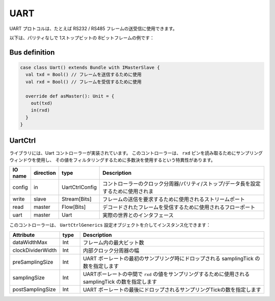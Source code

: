 
UART
====

UART プロトコルは、たとえば RS232 / RS485 フレームの送受信に使用できます。

以下は、パリティなしで 1ストップビットの 8ビットフレームの例です：

.. image:: /asset/picture/uart.png

Bus definition
--------------

.. code-block:: scala

   case class Uart() extends Bundle with IMasterSlave {
     val txd = Bool() // フレームを送信するために使用
     val rxd = Bool() // フレームを受信するために使用

     override def asMaster(): Unit = {
       out(txd)
       in(rxd)
     }
   }

UartCtrl
--------

ライブラリには、Uart コントローラーが実装されています。
このコントローラーは、 ``rxd`` ピンを読み取るためにサンプリングウィンドウを使用し、
その値をフィルタリングするために多数決を使用するという特異性があります。

.. list-table::
   :header-rows: 1
   :widths: 1 1 1 10

   * - IO name
     - direction
     - type
     - Description
   * - config
     - in
     - UartCtrlConfig
     - コントローラーのクロック分周器/パリティ/ストップ/データ長を設定するために使用されま
   * - write
     - slave
     - Stream[Bits]
     - フレームの送信を要求するために使用されるストリームポート
   * - read
     - master
     - Flow[Bits]
     - デコードされたフレームを受信するために使用されるフローポート
   * - uart
     - master
     - Uart
     - 実際の世界とのインタフェース


このコントローラーは、 ``UartCtrlGenerics`` 設定オブジェクトを介してインスタンス化できます：

.. list-table::
   :header-rows: 1
   :widths: 1 1 10

   * - Attribute
     - type
     - Description
   * - dataWidthMax
     - Int
     - フレーム内の最大ビット数
   * - clockDividerWidth
     - Int
     - 内部クロック分周器の幅
   * - preSamplingSize
     - Int
     - UART ボーレートの最初のサンプリング時にドロップされる samplingTick の数を指定します
   * - samplingSize
     - Int
     - UARTボーレートの中間で ``rxd`` の値をサンプリングするために使用される samplingTick の数を指定します
   * - postSamplingSize
     - Int
     - UART ボーレートの最後にドロップされるサンプリングTickの数を指定します

